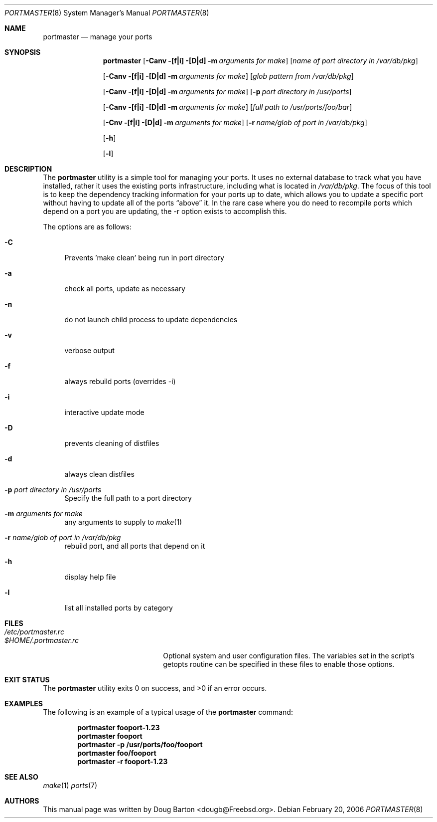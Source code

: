.\" Copyright (c) 2006 Doug Barton dougb@FreeBSD.org
.\" All rights reserved.
.\"
.\" Redistribution and use in source and binary forms, with or without
.\" modification, are permitted provided that the following conditions
.\" are met:
.\" 1. Redistributions of source code must retain the above copyright
.\"    notice, this list of conditions and the following disclaimer.
.\" 2. Redistributions in binary form must reproduce the above copyright
.\"    notice, this list of conditions and the following disclaimer in the
.\"    documentation and/or other materials provided with the distribution.
.\"
.\" THIS SOFTWARE IS PROVIDED BY THE AUTHOR AND CONTRIBUTORS ``AS IS'' AND
.\" ANY EXPRESS OR IMPLIED WARRANTIES, INCLUDING, BUT NOT LIMITED TO, THE
.\" IMPLIED WARRANTIES OF MERCHANTABILITY AND FITNESS FOR A PARTICULAR PURPOSE
.\" ARE DISCLAIMED.  IN NO EVENT SHALL THE AUTHOR OR CONTRIBUTORS BE LIABLE
.\" FOR ANY DIRECT, INDIRECT, INCIDENTAL, SPECIAL, EXEMPLARY, OR CONSEQUENTIAL
.\" DAMAGES (INCLUDING, BUT NOT LIMITED TO, PROCUREMENT OF SUBSTITUTE GOODS
.\" OR SERVICES; LOSS OF USE, DATA, OR PROFITS; OR BUSINESS INTERRUPTION)
.\" HOWEVER CAUSED AND ON ANY THEORY OF LIABILITY, WHETHER IN CONTRACT, STRICT
.\" LIABILITY, OR TORT (INCLUDING NEGLIGENCE OR OTHERWISE) ARISING IN ANY WAY
.\" OUT OF THE USE OF THIS SOFTWARE, EVEN IF ADVISED OF THE POSSIBILITY OF
.\" SUCH DAMAGE.
.\"
.\" $FreeBSD$
.\"
.Dd February 20, 2006
.Dt PORTMASTER 8
.Os
.Sh NAME
.Nm portmaster
.Nd manage your ports
.Sh SYNOPSIS
.Nm
.Op Fl Canv [f|i] [D|d] m Ar arguments for make
.Op Ar name of port directory in /var/db/pkg
.Pp
.Op Fl Canv [f|i] [D|d] m Ar arguments for make
.Op Ar glob pattern from /var/db/pkg
.Pp
.Op Fl Canv [f|i] [D|d] m Ar arguments for make
.Op Fl p Ar port directory in /usr/ports
.Pp
.Op Fl Canv [f|i] [D|d] m Ar arguments for make
.Op Ar full path to /usr/ports/foo/bar
.Pp
.Op Fl Cnv [f|i] [D|d] m Ar arguments for make
.Op Fl r Ar name/glob of port in /var/db/pkg
.Pp
.Op Fl h
.Pp
.Op Fl l
.Pp
.Sh DESCRIPTION
The
.Nm
utility is a simple tool for managing your ports.
It uses no external database to track what you
have installed,
rather it uses the existing ports infrastructure,
including what is located in
.Pa /var/db/pkg .
The focus of this tool is to keep the dependency
tracking information for your ports up to date,
which allows you to update a specific port without
having to update all of the ports
.Dq above
it.
In the rare case where you do need to recompile
ports which depend on a port you are updating,
the -r option exists to accomplish this.
.Pp
The options are as follows:
.Bl -tag -width F1
.It Fl C
Prevents 'make clean' being run in port directory
.It Fl a
check all ports, update as necessary
.It Fl n
do not launch child process to update dependencies
.It Fl v
verbose output
.It Fl f
always rebuild ports (overrides -i)
.It Fl i
interactive update mode
.It Fl D
prevents cleaning of distfiles
.It Fl d
always clean distfiles
.It Fl p Ar port directory in /usr/ports
Specify the full path to a port directory
.It Fl m Ar arguments for make
any arguments to supply to
.Xr make 1
.It Fl r Ar name/glob of port in /var/db/pkg
rebuild port, and all ports that depend on it
.It Fl h
display help file
.It Fl l
list all installed ports by category
.El
.Sh FILES
.Bl -tag -width ".Pa $HOME/.portmaster.rc" -compact
.It Pa /etc/portmaster.rc
.It Pa $HOME/.portmaster.rc
Optional system and user configuration files.
The variables set in the script's getopts routine
can be specified in these files to enable those options.
.El
.Sh EXIT STATUS
.Ex -std
.Sh EXAMPLES
The following is an example of a typical usage
of the
.Nm
command:
.Pp
.Dl "portmaster fooport-1.23"
.Dl "portmaster fooport"
.Dl "portmaster -p /usr/ports/foo/fooport"
.Dl "portmaster foo/fooport"
.Dl "portmaster -r fooport-1.23"
.Sh SEE ALSO
.Xr make 1
.Xr ports 7
.Sh AUTHORS
This
manual page was written by
.An Doug Barton <dougb@Freebsd.org> .
